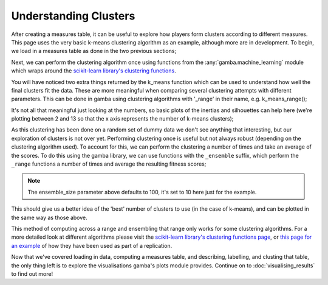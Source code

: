 Understanding Clusters
=======================

After creating a measures table, it can be useful to explore how players form clusters according to different measures.
This page uses the very basic k-means clustering algorithm as an example, although more are in development.
To begin, we load in a measures table as done in the two previous sections;

.. ipython:: python

	import gamba as gb

	measures_table = gb.data.dummy_measures_table()

	display(measures_table.head(5))

Next, we can perform the clustering algorithm once using functions from the :any:`gamba.machine_learning` module which wraps around the `scikit-learn library's clustering functions <https://scikit-learn.org/stable/modules/clustering.html>`_.


.. ipython:: python

	clustered_measures_table, inertias, silhouettes = gb.k_means(measures_table)

	display(clustered_measures_table.head(5))

You will have noticed two extra things returned by the k_means function which can be used to understand how well the final clusters fit the data.
These are more meaningful when comparing several clustering attempts with different parameters.
This can be done in gamba using clustering algorithms with '_range' in their name, e.g. k_means_range();

.. ipython:: python

	inertias, silhouettes = gb.k_means_range(measures_table)

	print(inertias)
	print(silhouettes)

It's not all that meaningful just looking at the numbers, so basic plots of the inertias and silhouettes can help here (we're plotting between 2 and 13 so that the x axis represents the number of k-means clusters);

.. ipython:: python

	import matplotlib.pyplot as plt

	@savefig inertias_plot.png width=4in
	plt.plot(range(2,14), inertias, color='blue');

.. ipython:: python

	@savefig silhouettes_plot.png width=4in
	plt.plot(range(2,14), silhouettes, color='orange');

As this clustering has been done on a random set of dummy data we don't see anything that interesting, but our exploration of clusters is not over yet.
Performing clustering once is useful but not always robust (depending on the clustering algorithm used).
To account for this, we can perform the clustering a number of times and take an average of the scores.
To do this using the gamba library, we can use functions with the ``_ensemble`` suffix, which perform the ``_range`` functions a number of times and average the resulting fitness scores;

.. ipython:: python

	mean_inertias, mean_silhouettes = gb.k_means_ensemble(measures_table, ensemble_size=10)

.. note::
	
	The ensemble_size parameter above defaults to 100, it's set to 10 here just for the example.

This should give us a better idea of the 'best' number of clusters to use (in the case of k-means), and can be plotted in the same way as those above.

.. ipython:: python

	@savefig mean_inertias_plot.png width=4in
	plt.plot(range(2,14), mean_inertias, color='blue');
	
.. ipython:: python

	@savefig mean_sihouettes_plot.png width=4in
	plt.plot(range(2,14), mean_silhouettes, color='orange');
	

This method of computing across a range and ensembling that range only works for some clustering algorithms.
For a more detailed look at different algorithms please visit the `scikit-learn library's clustering functions page <https://scikit-learn.org/stable/modules/clustering.html>`_, or `this page for an example <../research/replications/braverman2010.html>`_ of how they have been used as part of a replication.

Now that we've covered loading in data, computing a measures table, and describing, labelling, and clusting that table, the only thing left is to explore the visualisations gamba's plots module provides.
Continue on to :doc:`visualising_results` to find out more!
